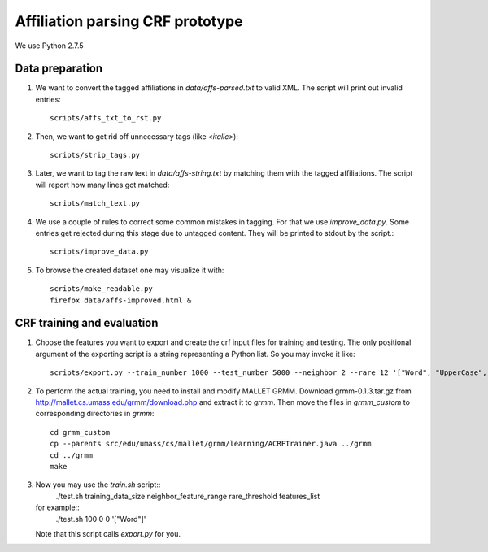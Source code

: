 Affiliation parsing CRF prototype
=================================

We use Python 2.7.5

Data preparation
----------------

#. We want to convert the tagged affiliations in `data/affs-parsed.txt` to valid XML.
   The script will print out invalid entries::
  
    scripts/affs_txt_to_rst.py
    
#. Then, we want to get rid off unnecessary tags (like `<italic>`)::

    scripts/strip_tags.py

#. Later, we want to tag the raw text in `data/affs-string.txt` by matching them
   with the tagged affiliations. The script will report how many lines got matched::

    scripts/match_text.py

#. We use a couple of rules to correct some common mistakes in tagging. For that
   we use `improve_data.py`. Some entries get rejected during this stage due to
   untagged content. They will be printed to stdout by the script.::

    scripts/improve_data.py

#. To browse the created dataset one may visualize it with::

    scripts/make_readable.py
    firefox data/affs-improved.html &


CRF training and evaluation
---------------------------

#. Choose the features you want to export and create the crf input files for
   training and testing. The only positional argument of the exporting script
   is a string representing a Python list. So you may invoke it like::

    scripts/export.py --train_number 1000 --test_number 5000 --neighbor 2 --rare 12 '["Word", "UpperCase", "AllUpperCase", "Number", "Punct", "Freq", "Rare", "Country"]'

#. To perform the actual training, you need to install and modify MALLET GRMM.
   Download grmm-0.1.3.tar.gz from http://mallet.cs.umass.edu/grmm/download.php
   and extract it to `grmm`. Then move the files in `grmm_custom` to corresponding
   directories in `grmm`::

    cd grmm_custom
    cp --parents src/edu/umass/cs/mallet/grmm/learning/ACRFTrainer.java ../grmm
    cd ../grmm
    make

#. Now you may use the `train.sh` script::
    ./test.sh training_data_size neighbor_feature_range rare_threshold features_list
   for example::
    ./test.sh 100 0 0 '["Word"]'
   Note that this script calls `export.py` for you.
